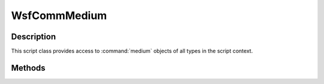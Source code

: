 .. ****************************************************************************
.. CUI
..
.. The Advanced Framework for Simulation, Integration, and Modeling (AFSIM)
..
.. The use, dissemination or disclosure of data in this file is subject to
.. limitation or restriction. See accompanying README and LICENSE for details.
.. ****************************************************************************

WsfCommMedium
-------------

.. class:: WsfCommMedium inherits WsfObject

Description
===========

This script class provides access to :command:`medium` objects of all types in the script context.

Methods
=======

.. method:: int ModeCount()

   Provides the number of modes that are available for this medium.

.. method:: int CurrentModeIndex()

   Provides the index for the mode that is currently defined as the default used for transmissions.

.. method:: string CurrentModeName()

   Provides the string name for the mode that is currently defined as the default used for transmissions.

.. method:: WsfCommMediumMode GetCurrentMode()

   Returns a reference to the mode that is currently defined as the default used for transmissions.

.. method:: WsfCommMediumMode GetMode(int aIndex)

   Returns a reference to the mode at the index provided by the user.

.. method:: WsfCommMediumMode GetMode(string aModeName)

   Returns a reference to the mode with the name provided by the user.

.. method:: int ChannelCount()

   Returns the maximum number of channels available for this medium.

.. method:: int TransmissionCount()

   Returns the number of currently active transmissions using this medium object.

.. method:: int MessageStatusCount()

   Returns the number of messages currently being handled by this medium, regardless of state.

.. method:: WsfCommMediumMessageStatus GetMessageStatus(int aSerialNumber, WsfAddress aMessageSource, WsfAddress aMessageDestination)

   Returns the message status object specified by the user provided message serial number, the address
   of the message originator, and the address of the ultimate message destination, if found.

.. method:: WsfCommMediumMessageStatus GetMessageStatusByIndex(int aIndex)

   Returns the message status object specified by the user provided index.

.. method:: bool IsShared()

   Returns true if this medium object is a sharable medium, and potentially has multiple objects using it.

.. method:: bool SetMode(int aIndex)

   Sets the default mode for any subsequent message transmissions using this medium to the supplied mode index.

   .. note::

      This method resolves immediately, where message transmissions are scheduled. If the user calls this method
      multiple times at the same time, the last call of this type will determine the mode for all messages
      indicated to be transmitted at the same time. Either delay message transmissions slightly between usage
      of this method call, or utilize the script method overload available with the :command:`medium` definition.

   Returns true if the mode was successfully set to the indicated index, false otherwise.

.. method:: bool SetMode(string aModeName)

   Sets the default mode for any subsequent message transmissions using this medium to the supplied mode name.

   .. note::

      This method resolves immediately, where message transmissions are scheduled. If the user calls this method
      multiple times at the same time, the last call of this type will determine the mode for all messages
      indicated to be transmitted at the same time. Either delay message transmissions slightly between usage
      of this method call, or utilize the script method overload available with the :command:`medium` definition.

   Returns true if the mode was successfully set to the indicated mode name, false otherwise.
